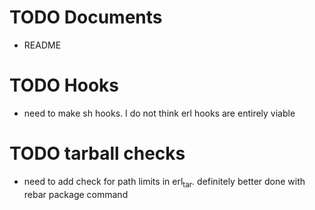 * TODO Documents
  - README
* TODO Hooks
  - need to make sh hooks. I do not think erl hooks are entirely viable
* TODO tarball checks
  - need to add check for path limits in erl_tar. definitely better done with rebar package command
